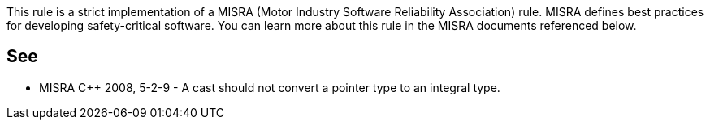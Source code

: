 This rule is a strict implementation of a MISRA (Motor Industry Software Reliability Association) rule. MISRA defines best practices for developing safety-critical software. You can learn more about this rule in the MISRA documents referenced below.

== See

* MISRA {cpp} 2008, 5-2-9 - A cast should not convert a pointer type to an integral type.
